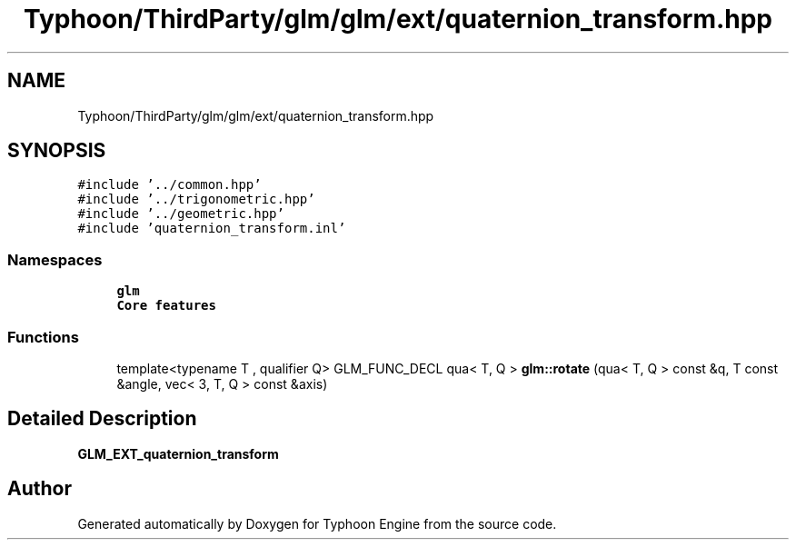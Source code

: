 .TH "Typhoon/ThirdParty/glm/glm/ext/quaternion_transform.hpp" 3 "Sat Jul 20 2019" "Version 0.1" "Typhoon Engine" \" -*- nroff -*-
.ad l
.nh
.SH NAME
Typhoon/ThirdParty/glm/glm/ext/quaternion_transform.hpp
.SH SYNOPSIS
.br
.PP
\fC#include '\&.\&./common\&.hpp'\fP
.br
\fC#include '\&.\&./trigonometric\&.hpp'\fP
.br
\fC#include '\&.\&./geometric\&.hpp'\fP
.br
\fC#include 'quaternion_transform\&.inl'\fP
.br

.SS "Namespaces"

.in +1c
.ti -1c
.RI " \fBglm\fP"
.br
.RI "\fBCore features\fP "
.in -1c
.SS "Functions"

.in +1c
.ti -1c
.RI "template<typename T , qualifier Q> GLM_FUNC_DECL qua< T, Q > \fBglm::rotate\fP (qua< T, Q > const &q, T const &angle, vec< 3, T, Q > const &axis)"
.br
.in -1c
.SH "Detailed Description"
.PP 
\fBGLM_EXT_quaternion_transform\fP 
.SH "Author"
.PP 
Generated automatically by Doxygen for Typhoon Engine from the source code\&.

